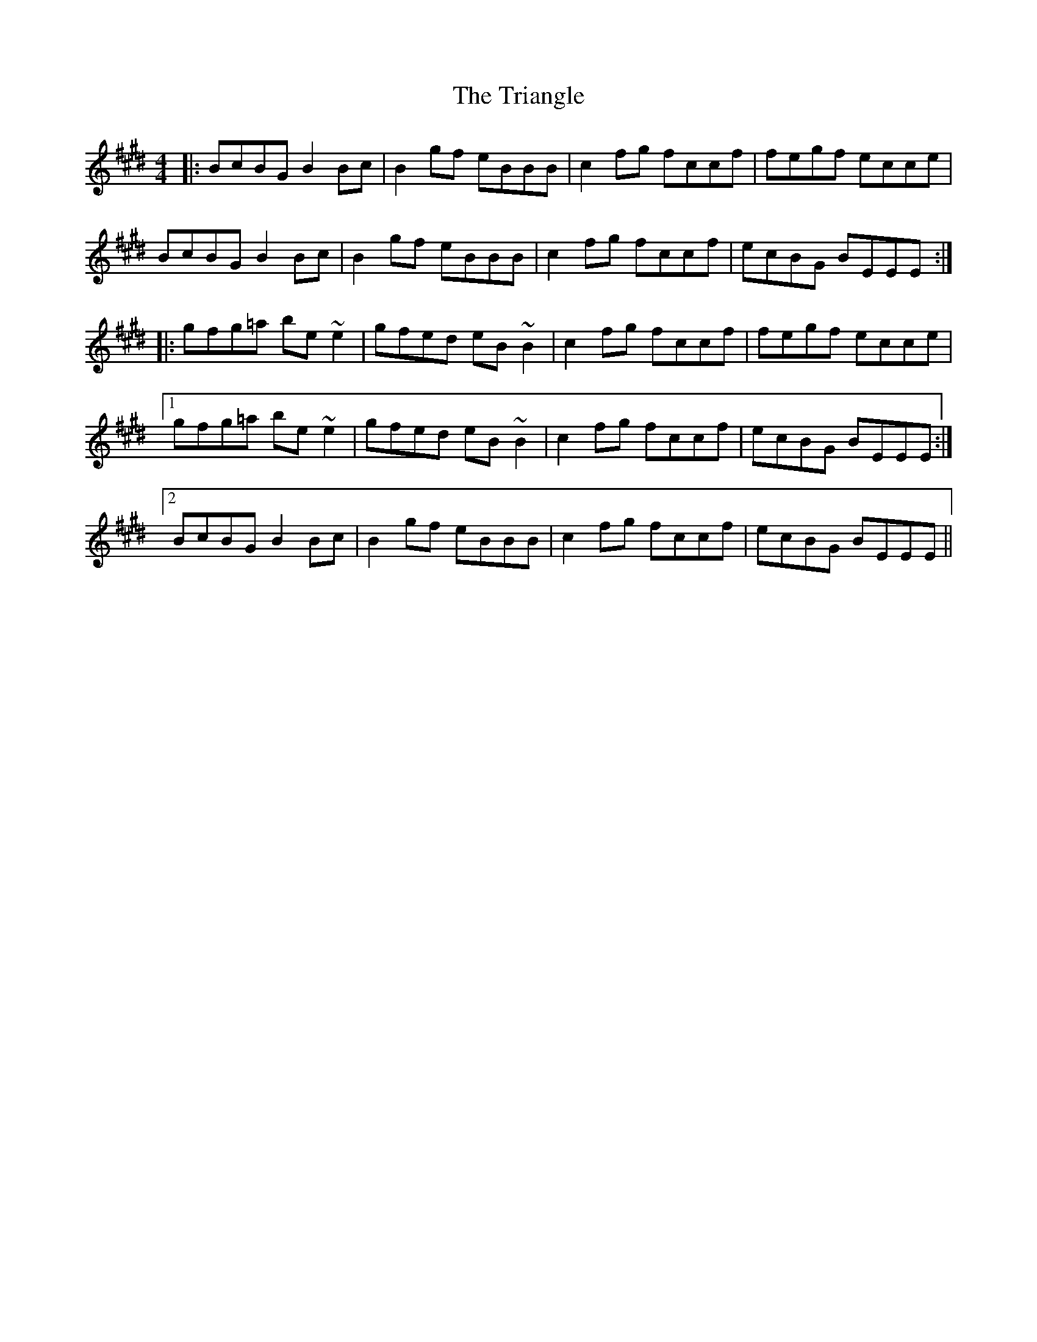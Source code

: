 X: 40873
T: Triangle, The
R: reel
M: 4/4
K: Bmixolydian
|:BcBG B2 Bc|B2 gf eBBB|c2fg fccf|fegf ecce|
BcBG B2 Bc|B2 gf eBBB|c2fg fccf|ecBG BEEE:|
|:gfg=a be ~e2|gfed eB ~B2|c2fg fccf|fegf ecce|
[1 gfg=a be ~e2|gfed eB ~B2|c2fg fccf|ecBG BEEE:|
[2 BcBG B2 Bc|B2 gf eBBB|c2fg fccf|ecBG BEEE||

